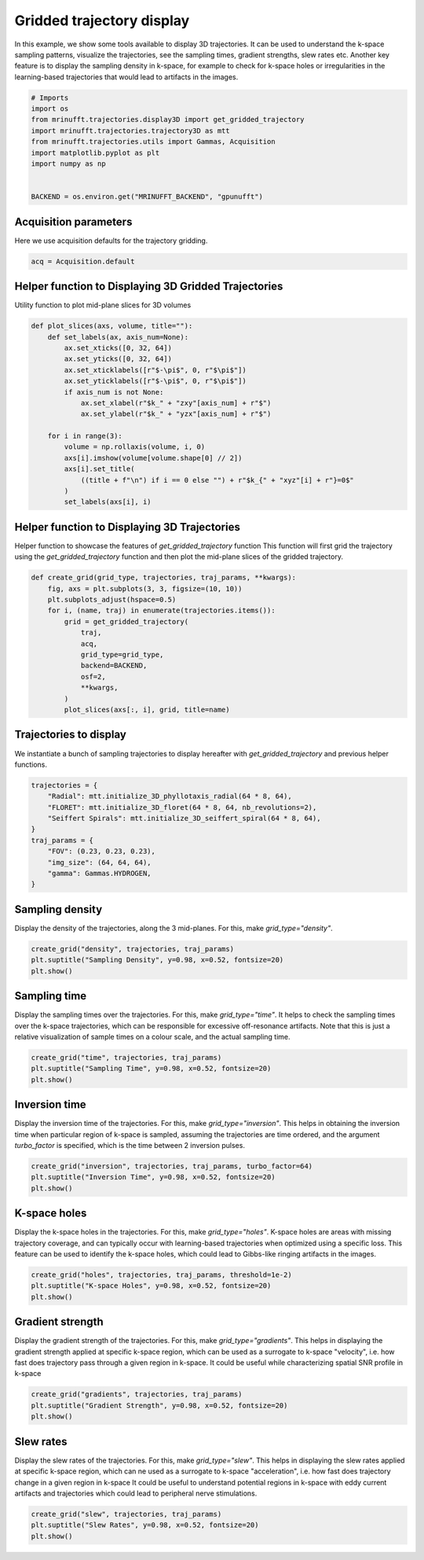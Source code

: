 
.. DO NOT EDIT.
.. THIS FILE WAS AUTOMATICALLY GENERATED BY SPHINX-GALLERY.
.. TO MAKE CHANGES, EDIT THE SOURCE PYTHON FILE:
.. "generated/autoexamples/GPU/example_3d_trajectory_display.py"
.. LINE NUMBERS ARE GIVEN BELOW.

.. only:: html

    .. note::
        :class: sphx-glr-download-link-note

        :ref:`Go to the end <sphx_glr_download_generated_autoexamples_GPU_example_3d_trajectory_display.py>`
        to download the full example code. or to run this example in your browser via Binder

.. rst-class:: sphx-glr-example-title

.. _sphx_glr_generated_autoexamples_GPU_example_3d_trajectory_display.py:


==========================
Gridded trajectory display
==========================

In this example, we show some tools available to display 3D trajectories.
It can be used to understand the k-space sampling patterns, visualize the trajectories, see the sampling times, gradient strengths, slew rates etc.
Another key feature is to display the sampling density in k-space, for example to check for k-space holes or irregularities in the learning-based trajectories that would lead to artifacts in the images.

.. GENERATED FROM PYTHON SOURCE LINES 12-25

.. code-block:: Python


    # Imports
    import os
    from mrinufft.trajectories.display3D import get_gridded_trajectory
    import mrinufft.trajectories.trajectory3D as mtt
    from mrinufft.trajectories.utils import Gammas, Acquisition
    import matplotlib.pyplot as plt
    import numpy as np


    BACKEND = os.environ.get("MRINUFFT_BACKEND", "gpunufft")









.. GENERATED FROM PYTHON SOURCE LINES 26-29

Acquisition parameters
======================
Here we use acquisition defaults for the  trajectory gridding.

.. GENERATED FROM PYTHON SOURCE LINES 29-33

.. code-block:: Python


    acq = Acquisition.default









.. GENERATED FROM PYTHON SOURCE LINES 34-37

Helper function to Displaying 3D Gridded Trajectories
=====================================================
Utility function to plot mid-plane slices for 3D volumes

.. GENERATED FROM PYTHON SOURCE LINES 37-56

.. code-block:: Python

    def plot_slices(axs, volume, title=""):
        def set_labels(ax, axis_num=None):
            ax.set_xticks([0, 32, 64])
            ax.set_yticks([0, 32, 64])
            ax.set_xticklabels([r"$-\pi$", 0, r"$\pi$"])
            ax.set_yticklabels([r"$-\pi$", 0, r"$\pi$"])
            if axis_num is not None:
                ax.set_xlabel(r"$k_" + "zxy"[axis_num] + r"$")
                ax.set_ylabel(r"$k_" + "yzx"[axis_num] + r"$")

        for i in range(3):
            volume = np.rollaxis(volume, i, 0)
            axs[i].imshow(volume[volume.shape[0] // 2])
            axs[i].set_title(
                ((title + f"\n") if i == 0 else "") + r"$k_{" + "xyz"[i] + r"}=0$"
            )
            set_labels(axs[i], i)









.. GENERATED FROM PYTHON SOURCE LINES 57-62

Helper function to Displaying 3D Trajectories
=============================================
Helper function to showcase the features of `get_gridded_trajectory` function
This function will first grid the trajectory using the `get_gridded_trajectory`
function and then plot the mid-plane slices of the gridded trajectory.

.. GENERATED FROM PYTHON SOURCE LINES 62-77

.. code-block:: Python

    def create_grid(grid_type, trajectories, traj_params, **kwargs):
        fig, axs = plt.subplots(3, 3, figsize=(10, 10))
        plt.subplots_adjust(hspace=0.5)
        for i, (name, traj) in enumerate(trajectories.items()):
            grid = get_gridded_trajectory(
                traj,
                acq,
                grid_type=grid_type,
                backend=BACKEND,
                osf=2,
                **kwargs,
            )
            plot_slices(axs[:, i], grid, title=name)









.. GENERATED FROM PYTHON SOURCE LINES 78-81

Trajectories to display
=======================
We instantiate a bunch of sampling trajectories to display hereafter with `get_gridded_trajectory` and previous helper functions.

.. GENERATED FROM PYTHON SOURCE LINES 81-92

.. code-block:: Python

    trajectories = {
        "Radial": mtt.initialize_3D_phyllotaxis_radial(64 * 8, 64),
        "FLORET": mtt.initialize_3D_floret(64 * 8, 64, nb_revolutions=2),
        "Seiffert Spirals": mtt.initialize_3D_seiffert_spiral(64 * 8, 64),
    }
    traj_params = {
        "FOV": (0.23, 0.23, 0.23),
        "img_size": (64, 64, 64),
        "gamma": Gammas.HYDROGEN,
    }








.. GENERATED FROM PYTHON SOURCE LINES 93-96

Sampling density
=================
Display the density of the trajectories, along the 3 mid-planes. For this, make `grid_type="density"`.

.. GENERATED FROM PYTHON SOURCE LINES 96-101

.. code-block:: Python

    create_grid("density", trajectories, traj_params)
    plt.suptitle("Sampling Density", y=0.98, x=0.52, fontsize=20)
    plt.show()





.. image-sg:: /generated/autoexamples/GPU/images/sphx_glr_example_3d_trajectory_display_001.png
   :alt: Sampling Density, Radial $k_{x}=0$, FLORET $k_{x}=0$, Seiffert Spirals $k_{x}=0$, $k_{y}=0$, $k_{y}=0$, $k_{y}=0$, $k_{z}=0$, $k_{z}=0$, $k_{z}=0$
   :srcset: /generated/autoexamples/GPU/images/sphx_glr_example_3d_trajectory_display_001.png
   :class: sphx-glr-single-img


.. rst-class:: sphx-glr-script-out

 .. code-block:: none

    /volatile/github-ci-mind-inria/gpu_mind_runner/_work/mri-nufft/venv/lib/python3.10/site-packages/mrinufft/_utils.py:94: UserWarning: Samples will be rescaled to [-pi, pi), assuming they were in [-0.5, 0.5)
      warnings.warn(
    /volatile/github-ci-mind-inria/gpu_mind_runner/_work/mri-nufft/venv/lib/python3.10/site-packages/mrinufft/_utils.py:94: UserWarning: Samples will be rescaled to [-pi, pi), assuming they were in [-0.5, 0.5)
      warnings.warn(
    /volatile/github-ci-mind-inria/gpu_mind_runner/_work/mri-nufft/venv/lib/python3.10/site-packages/mrinufft/_utils.py:94: UserWarning: Samples will be rescaled to [-pi, pi), assuming they were in [-0.5, 0.5)
      warnings.warn(




.. GENERATED FROM PYTHON SOURCE LINES 102-107

Sampling time
=============
Display the sampling times over the trajectories. For this, make `grid_type="time"`.
It helps to check the sampling times over the k-space trajectories, which can be responsible for excessive off-resonance artifacts.
Note that this is just a relative visualization of sample times on a colour scale, and the actual sampling time.

.. GENERATED FROM PYTHON SOURCE LINES 107-111

.. code-block:: Python

    create_grid("time", trajectories, traj_params)
    plt.suptitle("Sampling Time", y=0.98, x=0.52, fontsize=20)
    plt.show()




.. image-sg:: /generated/autoexamples/GPU/images/sphx_glr_example_3d_trajectory_display_002.png
   :alt: Sampling Time, Radial $k_{x}=0$, FLORET $k_{x}=0$, Seiffert Spirals $k_{x}=0$, $k_{y}=0$, $k_{y}=0$, $k_{y}=0$, $k_{z}=0$, $k_{z}=0$, $k_{z}=0$
   :srcset: /generated/autoexamples/GPU/images/sphx_glr_example_3d_trajectory_display_002.png
   :class: sphx-glr-single-img


.. rst-class:: sphx-glr-script-out

 .. code-block:: none

    /volatile/github-ci-mind-inria/gpu_mind_runner/_work/mri-nufft/venv/lib/python3.10/site-packages/mrinufft/_utils.py:94: UserWarning: Samples will be rescaled to [-pi, pi), assuming they were in [-0.5, 0.5)
      warnings.warn(
    /volatile/github-ci-mind-inria/gpu_mind_runner/_work/mri-nufft/venv/lib/python3.10/site-packages/mrinufft/_utils.py:94: UserWarning: Samples will be rescaled to [-pi, pi), assuming they were in [-0.5, 0.5)
      warnings.warn(
    /volatile/github-ci-mind-inria/gpu_mind_runner/_work/mri-nufft/venv/lib/python3.10/site-packages/mrinufft/_utils.py:94: UserWarning: Samples will be rescaled to [-pi, pi), assuming they were in [-0.5, 0.5)
      warnings.warn(




.. GENERATED FROM PYTHON SOURCE LINES 112-117

Inversion time
==============
Display the inversion time of the trajectories. For this, make `grid_type="inversion"`.
This helps in obtaining the inversion time when particular region of k-space is sampled, assuming the trajectories are time ordered,
and the argument `turbo_factor` is specified, which is the time between 2 inversion pulses.

.. GENERATED FROM PYTHON SOURCE LINES 117-120

.. code-block:: Python

    create_grid("inversion", trajectories, traj_params, turbo_factor=64)
    plt.suptitle("Inversion Time", y=0.98, x=0.52, fontsize=20)
    plt.show()



.. image-sg:: /generated/autoexamples/GPU/images/sphx_glr_example_3d_trajectory_display_003.png
   :alt: Inversion Time, Radial $k_{x}=0$, FLORET $k_{x}=0$, Seiffert Spirals $k_{x}=0$, $k_{y}=0$, $k_{y}=0$, $k_{y}=0$, $k_{z}=0$, $k_{z}=0$, $k_{z}=0$
   :srcset: /generated/autoexamples/GPU/images/sphx_glr_example_3d_trajectory_display_003.png
   :class: sphx-glr-single-img


.. rst-class:: sphx-glr-script-out

 .. code-block:: none

    /volatile/github-ci-mind-inria/gpu_mind_runner/_work/mri-nufft/venv/lib/python3.10/site-packages/mrinufft/_utils.py:94: UserWarning: Samples will be rescaled to [-pi, pi), assuming they were in [-0.5, 0.5)
      warnings.warn(
    /volatile/github-ci-mind-inria/gpu_mind_runner/_work/mri-nufft/venv/lib/python3.10/site-packages/mrinufft/_utils.py:94: UserWarning: Samples will be rescaled to [-pi, pi), assuming they were in [-0.5, 0.5)
      warnings.warn(
    /volatile/github-ci-mind-inria/gpu_mind_runner/_work/mri-nufft/venv/lib/python3.10/site-packages/mrinufft/_utils.py:94: UserWarning: Samples will be rescaled to [-pi, pi), assuming they were in [-0.5, 0.5)
      warnings.warn(




.. GENERATED FROM PYTHON SOURCE LINES 121-126

K-space holes
=============
Display the k-space holes in the trajectories. For this, make `grid_type="holes"`.
K-space holes are areas with missing trajectory coverage, and can typically occur with learning-based trajectories when optimized using a specific loss.
This feature can be used to identify the k-space holes, which could lead to Gibbs-like ringing artifacts in the images.

.. GENERATED FROM PYTHON SOURCE LINES 126-129

.. code-block:: Python

    create_grid("holes", trajectories, traj_params, threshold=1e-2)
    plt.suptitle("K-space Holes", y=0.98, x=0.52, fontsize=20)
    plt.show()



.. image-sg:: /generated/autoexamples/GPU/images/sphx_glr_example_3d_trajectory_display_004.png
   :alt: K-space Holes, Radial $k_{x}=0$, FLORET $k_{x}=0$, Seiffert Spirals $k_{x}=0$, $k_{y}=0$, $k_{y}=0$, $k_{y}=0$, $k_{z}=0$, $k_{z}=0$, $k_{z}=0$
   :srcset: /generated/autoexamples/GPU/images/sphx_glr_example_3d_trajectory_display_004.png
   :class: sphx-glr-single-img


.. rst-class:: sphx-glr-script-out

 .. code-block:: none

    /volatile/github-ci-mind-inria/gpu_mind_runner/_work/mri-nufft/venv/lib/python3.10/site-packages/mrinufft/_utils.py:94: UserWarning: Samples will be rescaled to [-pi, pi), assuming they were in [-0.5, 0.5)
      warnings.warn(
    /volatile/github-ci-mind-inria/gpu_mind_runner/_work/mri-nufft/venv/lib/python3.10/site-packages/mrinufft/_utils.py:94: UserWarning: Samples will be rescaled to [-pi, pi), assuming they were in [-0.5, 0.5)
      warnings.warn(
    /volatile/github-ci-mind-inria/gpu_mind_runner/_work/mri-nufft/venv/lib/python3.10/site-packages/mrinufft/_utils.py:94: UserWarning: Samples will be rescaled to [-pi, pi), assuming they were in [-0.5, 0.5)
      warnings.warn(




.. GENERATED FROM PYTHON SOURCE LINES 130-136

Gradient strength
=================
Display the gradient strength of the trajectories. For this, make `grid_type="gradients"`.
This helps in displaying the gradient strength applied at specific k-space region,
which can be used as a surrogate to k-space "velocity", i.e. how fast does trajectory pass through a given region in k-space.
It could be useful while characterizing spatial SNR profile in k-space

.. GENERATED FROM PYTHON SOURCE LINES 136-140

.. code-block:: Python

    create_grid("gradients", trajectories, traj_params)
    plt.suptitle("Gradient Strength", y=0.98, x=0.52, fontsize=20)
    plt.show()




.. image-sg:: /generated/autoexamples/GPU/images/sphx_glr_example_3d_trajectory_display_005.png
   :alt: Gradient Strength, Radial $k_{x}=0$, FLORET $k_{x}=0$, Seiffert Spirals $k_{x}=0$, $k_{y}=0$, $k_{y}=0$, $k_{y}=0$, $k_{z}=0$, $k_{z}=0$, $k_{z}=0$
   :srcset: /generated/autoexamples/GPU/images/sphx_glr_example_3d_trajectory_display_005.png
   :class: sphx-glr-single-img


.. rst-class:: sphx-glr-script-out

 .. code-block:: none

    /volatile/github-ci-mind-inria/gpu_mind_runner/_work/mri-nufft/venv/lib/python3.10/site-packages/mrinufft/_utils.py:94: UserWarning: Samples will be rescaled to [-pi, pi), assuming they were in [-0.5, 0.5)
      warnings.warn(
    /volatile/github-ci-mind-inria/gpu_mind_runner/_work/mri-nufft/venv/lib/python3.10/site-packages/mrinufft/_utils.py:94: UserWarning: Samples will be rescaled to [-pi, pi), assuming they were in [-0.5, 0.5)
      warnings.warn(
    /volatile/github-ci-mind-inria/gpu_mind_runner/_work/mri-nufft/venv/lib/python3.10/site-packages/mrinufft/_utils.py:94: UserWarning: Samples will be rescaled to [-pi, pi), assuming they were in [-0.5, 0.5)
      warnings.warn(




.. GENERATED FROM PYTHON SOURCE LINES 141-147

Slew rates
===========
Display the slew rates of the trajectories. For this, make `grid_type="slew"`.
This helps in displaying the slew rates applied at specific k-space region,
which can ne used as a surrogate to k-space "acceleration", i.e. how fast does trajectory change in a given region in k-space
It could be useful to understand potential regions in k-space with eddy current artifacts and trajectories which could lead to peripheral nerve stimulations.

.. GENERATED FROM PYTHON SOURCE LINES 147-150

.. code-block:: Python

    create_grid("slew", trajectories, traj_params)
    plt.suptitle("Slew Rates", y=0.98, x=0.52, fontsize=20)
    plt.show()



.. image-sg:: /generated/autoexamples/GPU/images/sphx_glr_example_3d_trajectory_display_006.png
   :alt: Slew Rates, Radial $k_{x}=0$, FLORET $k_{x}=0$, Seiffert Spirals $k_{x}=0$, $k_{y}=0$, $k_{y}=0$, $k_{y}=0$, $k_{z}=0$, $k_{z}=0$, $k_{z}=0$
   :srcset: /generated/autoexamples/GPU/images/sphx_glr_example_3d_trajectory_display_006.png
   :class: sphx-glr-single-img


.. rst-class:: sphx-glr-script-out

 .. code-block:: none

    /volatile/github-ci-mind-inria/gpu_mind_runner/_work/mri-nufft/venv/lib/python3.10/site-packages/mrinufft/_utils.py:94: UserWarning: Samples will be rescaled to [-pi, pi), assuming they were in [-0.5, 0.5)
      warnings.warn(
    /volatile/github-ci-mind-inria/gpu_mind_runner/_work/mri-nufft/venv/lib/python3.10/site-packages/mrinufft/_utils.py:94: UserWarning: Samples will be rescaled to [-pi, pi), assuming they were in [-0.5, 0.5)
      warnings.warn(
    /volatile/github-ci-mind-inria/gpu_mind_runner/_work/mri-nufft/venv/lib/python3.10/site-packages/mrinufft/_utils.py:94: UserWarning: Samples will be rescaled to [-pi, pi), assuming they were in [-0.5, 0.5)
      warnings.warn(





.. rst-class:: sphx-glr-timing

   **Total running time of the script:** (1 minutes 39.154 seconds)


.. _sphx_glr_download_generated_autoexamples_GPU_example_3d_trajectory_display.py:

.. only:: html

  .. container:: sphx-glr-footer sphx-glr-footer-example

    .. container:: binder-badge

      .. image:: images/binder_badge_logo.svg
        :target: https://mybinder.org/v2/gh/mind-inria/mri-nufft/gh-pages?urlpath=lab/tree/examples/generated/autoexamples/GPU/example_3d_trajectory_display.ipynb
        :alt: Launch binder
        :width: 150 px

    .. container:: sphx-glr-download sphx-glr-download-jupyter

      :download:`Download Jupyter notebook: example_3d_trajectory_display.ipynb <example_3d_trajectory_display.ipynb>`

    .. container:: sphx-glr-download sphx-glr-download-python

      :download:`Download Python source code: example_3d_trajectory_display.py <example_3d_trajectory_display.py>`

    .. container:: sphx-glr-download sphx-glr-download-zip

      :download:`Download zipped: example_3d_trajectory_display.zip <example_3d_trajectory_display.zip>`


.. only:: html

 .. rst-class:: sphx-glr-signature

    `Gallery generated by Sphinx-Gallery <https://sphinx-gallery.github.io>`_
